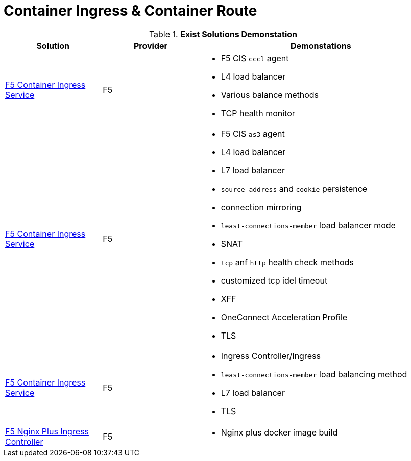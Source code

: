 = Container Ingress & Container Route

.*Exist Solutions Demonstation*
[cols="2,2,5a"]
|===
|Solution |Provider |Demonstations

|link:f5-cis-cccl-kubernetes/README.adoc[F5 Container Ingress Service] 
|F5 
|
* F5 CIS `cccl` agent
* L4 load balancer
* Various balance methods
* TCP health monitor 

|link:f5-cis-cccl-kubernetes/README.adoc[F5 Container Ingress Service]
|F5
|
* F5 CIS `as3` agent
* L4 load balancer
* L7 load balancer
* `source-address` and `cookie` persistence
* connection mirroring 
* `least-connections-member` load balancer mode
* SNAT
* `tcp` anf `http` health check methods
* customized tcp idel timeout
* XFF
* OneConnect Acceleration Profile
* TLS

|link:f5-cis-ingress-kubernetes/README.adoc[F5 Container Ingress Service]
|F5
|
* Ingress Controller/Ingress
* `least-connections-member` load balancing method
* L7 load balancer
* TLS

|link:nginx-plus-ingress/README.adoc[F5 Nginx Plus Ingress Controller]
|F5
|
* Nginx plus docker image build

|=== 
